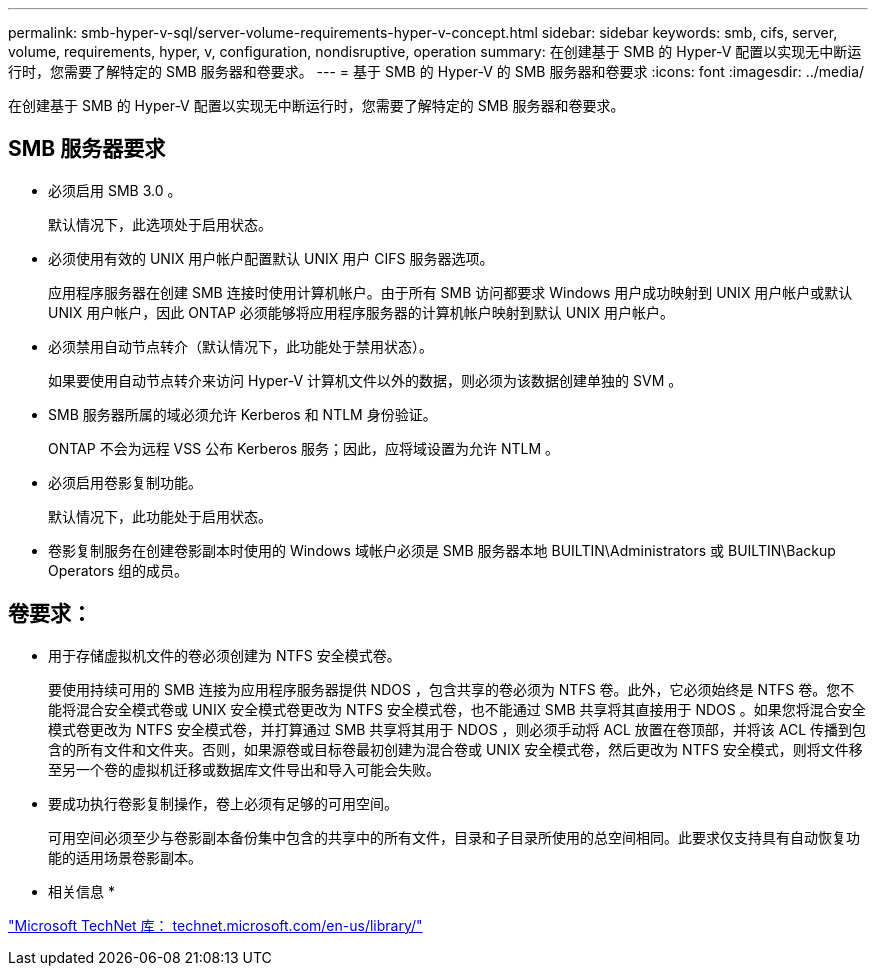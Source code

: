 ---
permalink: smb-hyper-v-sql/server-volume-requirements-hyper-v-concept.html 
sidebar: sidebar 
keywords: smb, cifs, server, volume, requirements, hyper, v, configuration, nondisruptive, operation 
summary: 在创建基于 SMB 的 Hyper-V 配置以实现无中断运行时，您需要了解特定的 SMB 服务器和卷要求。 
---
= 基于 SMB 的 Hyper-V 的 SMB 服务器和卷要求
:icons: font
:imagesdir: ../media/


[role="lead"]
在创建基于 SMB 的 Hyper-V 配置以实现无中断运行时，您需要了解特定的 SMB 服务器和卷要求。



== SMB 服务器要求

* 必须启用 SMB 3.0 。
+
默认情况下，此选项处于启用状态。

* 必须使用有效的 UNIX 用户帐户配置默认 UNIX 用户 CIFS 服务器选项。
+
应用程序服务器在创建 SMB 连接时使用计算机帐户。由于所有 SMB 访问都要求 Windows 用户成功映射到 UNIX 用户帐户或默认 UNIX 用户帐户，因此 ONTAP 必须能够将应用程序服务器的计算机帐户映射到默认 UNIX 用户帐户。

* 必须禁用自动节点转介（默认情况下，此功能处于禁用状态）。
+
如果要使用自动节点转介来访问 Hyper-V 计算机文件以外的数据，则必须为该数据创建单独的 SVM 。

* SMB 服务器所属的域必须允许 Kerberos 和 NTLM 身份验证。
+
ONTAP 不会为远程 VSS 公布 Kerberos 服务；因此，应将域设置为允许 NTLM 。

* 必须启用卷影复制功能。
+
默认情况下，此功能处于启用状态。

* 卷影复制服务在创建卷影副本时使用的 Windows 域帐户必须是 SMB 服务器本地 BUILTIN\Administrators 或 BUILTIN\Backup Operators 组的成员。




== 卷要求：

* 用于存储虚拟机文件的卷必须创建为 NTFS 安全模式卷。
+
要使用持续可用的 SMB 连接为应用程序服务器提供 NDOS ，包含共享的卷必须为 NTFS 卷。此外，它必须始终是 NTFS 卷。您不能将混合安全模式卷或 UNIX 安全模式卷更改为 NTFS 安全模式卷，也不能通过 SMB 共享将其直接用于 NDOS 。如果您将混合安全模式卷更改为 NTFS 安全模式卷，并打算通过 SMB 共享将其用于 NDOS ，则必须手动将 ACL 放置在卷顶部，并将该 ACL 传播到包含的所有文件和文件夹。否则，如果源卷或目标卷最初创建为混合卷或 UNIX 安全模式卷，然后更改为 NTFS 安全模式，则将文件移至另一个卷的虚拟机迁移或数据库文件导出和导入可能会失败。

* 要成功执行卷影复制操作，卷上必须有足够的可用空间。
+
可用空间必须至少与卷影副本备份集中包含的共享中的所有文件，目录和子目录所使用的总空间相同。此要求仅支持具有自动恢复功能的适用场景卷影副本。



* 相关信息 *

http://technet.microsoft.com/en-us/library/["Microsoft TechNet 库： technet.microsoft.com/en-us/library/"]
